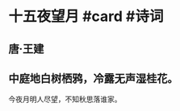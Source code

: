 * 十五夜望月 #card #诗词
:PROPERTIES:
:card-last-interval: -1
:card-repeats: 1
:card-ease-factor: 2.5
:card-next-schedule: 2022-06-29T16:00:00.000Z
:card-last-reviewed: 2022-06-29T00:15:33.459Z
:card-last-score: 1
:END:
** 唐·王建
** 中庭地白树栖鸦，冷露无声湿桂花。
今夜月明人尽望，不知秋思落谁家。